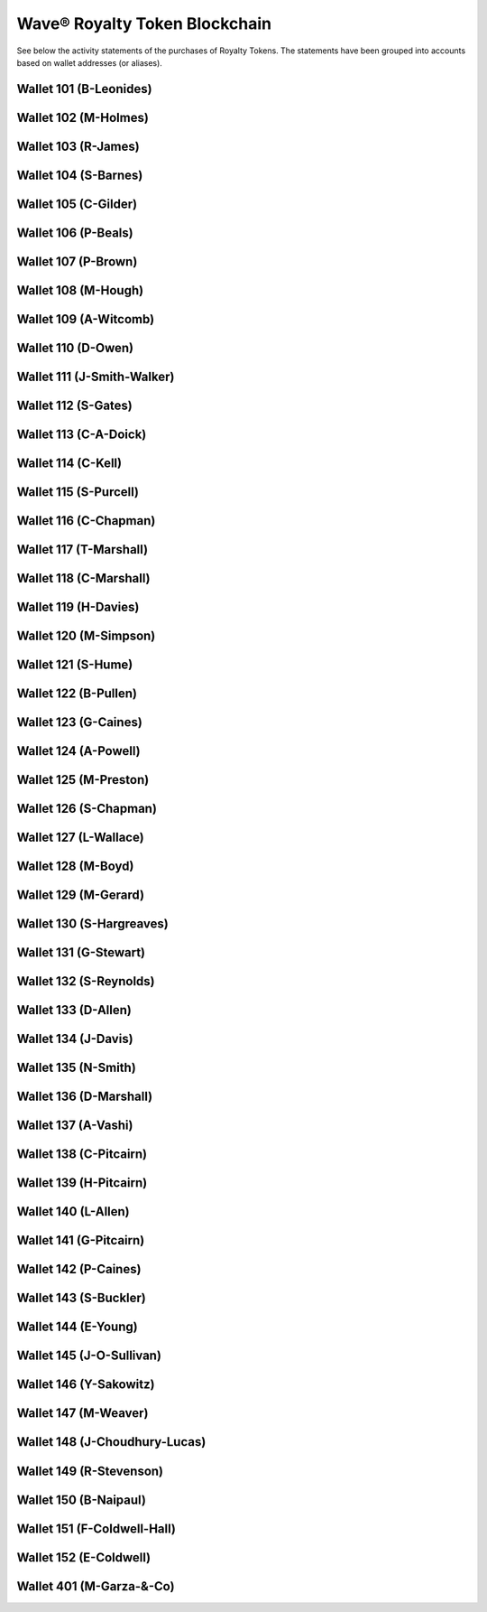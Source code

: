 Wave® Royalty Token Blockchain
~~~~~~~~~~~~~~~~~~~~~~~~~~~~~~~~~

See below the activity statements of the purchases of Royalty Tokens.
The statements have been grouped into accounts based on wallet addresses (or aliases).

Wallet 101 (B-Leonides)
---------------------------

.. csv-table:: Wave® Royalty Token (WRT) - Wallet ID: 101 (B-Leonides)
   :file: _static/wrt-coin/wrt-wallet-101.csv
   :widths: 15, 40, 15, 15, 15
   :header-rows: 1
 
   
Wallet 102 (M-Holmes)
---------------------------

.. csv-table:: Wave® Royalty Token (WRT) - Wallet ID: 102 (M-Holmes)
   :file: _static/wrt-coin/wrt-wallet-102.csv
   :widths: 15, 40, 15, 15, 15
   :header-rows: 1
 

Wallet 103 (R-James)
---------------------------

.. csv-table:: Wave® Royalty Token (WRT) - Wallet ID: 103 (R-James)
   :file: _static/wrt-coin/wrt-wallet-103.csv
   :widths: 15, 40, 15, 15, 15
   :header-rows: 1



Wallet 104 (S-Barnes)
---------------------------

.. csv-table:: Wave® Royalty Token (WRT) - Wallet ID: 104 (S-Barnes)
   :file: _static/wrt-coin/wrt-wallet-104.csv
   :widths: 15, 40, 15, 15, 15
   :header-rows: 1




Wallet 105 (C-Gilder)
---------------------------


.. csv-table:: Wave® Royalty Token (WRT) - Wallet ID: 105 (C-Gilder)
   :file: _static/wrt-coin/wrt-wallet-105.csv
   :widths: 15, 40, 15, 15, 15
   :header-rows: 1



Wallet 106 (P-Beals)
---------------------------


.. csv-table:: Wave® Royalty Token (WRT) - Wallet ID: 106 (P-Beals)
   :file: _static/wrt-coin/wrt-wallet-106.csv
   :widths: 15, 40, 15, 15, 15
   :header-rows: 1



Wallet 107 (P-Brown)
---------------------------


.. csv-table:: Wave® Royalty Token (WRT) - Wallet ID: 107 (P-Brown)
   :file: _static/wrt-coin/wrt-wallet-107.csv
   :widths: 15, 40, 15, 15, 15
   :header-rows: 1



Wallet 108 (M-Hough)
---------------------------


.. csv-table:: Wave® Royalty Token (WRT) - Wallet ID: 108 (M-Hough)
   :file: _static/wrt-coin/wrt-wallet-108.csv
   :widths: 15, 40, 15, 15, 15
   :header-rows: 1



Wallet 109 (A-Witcomb)
---------------------------

.. csv-table:: Wave® Royalty Token (WRT) - Wallet ID: 109 (A-Witcomb)
   :file: _static/wrt-coin/wrt-wallet-109.csv
   :widths: 15, 40, 15, 15, 15
   :header-rows: 1


Wallet 110 (D-Owen)
---------------------------

.. csv-table:: Wave® Royalty Token (WRT) - Wallet ID: 110 (D-Owen)
   :file: _static/wrt-coin/wrt-wallet-110.csv
   :widths: 15, 40, 15, 15, 15
   :header-rows: 1


Wallet 111 (J-Smith-Walker)
---------------------------------

.. csv-table:: Wave® Royalty Token (WRT) - Wallet ID: 111 (J-Smith-Walker)
   :file: _static/wrt-coin/wrt-wallet-111.csv
   :widths: 15, 40, 15, 15, 15
   :header-rows: 1
   

Wallet 112 (S-Gates)
---------------------------

.. csv-table:: Wave® Royalty Token (WRT) - Wallet ID: 112 (S-Gates)
   :file: _static/wrt-coin/wrt-wallet-112.csv
   :widths: 15, 40, 15, 15, 15
   :header-rows: 1
   

Wallet 113 (C-A-Doick)
---------------------------


.. csv-table:: Wave® Royalty Token (WRT) - Wallet ID: 113 (C-A-Doick)
   :file: _static/wrt-coin/wrt-wallet-113.csv
   :widths: 15, 40, 15, 15, 15
   :header-rows: 1
   
   
Wallet 114 (C-Kell)
---------------------------

.. csv-table:: Wave® Royalty Token (WRT) - Wallet ID: 114 (C-Kell)
   :file: _static/wrt-coin/wrt-wallet-114.csv
   :widths: 15, 40, 15, 15, 15
   :header-rows: 1
   

Wallet 115 (S-Purcell)
---------------------------

.. csv-table:: Wave® Royalty Token (WRT) - Wallet ID: 115 (S-Purcell)
   :file: _static/wrt-coin/wrt-wallet-115.csv
   :widths: 15, 40, 15, 15, 15
   :header-rows: 1
   

Wallet 116 (C-Chapman)
---------------------------

.. csv-table:: Wave® Royalty Token (WRT) - Wallet ID: 116 (C-Chapman)
   :file: _static/wrt-coin/wrt-wallet-116.csv
   :widths: 15, 40, 15, 15, 15
   :header-rows: 1
   
   

Wallet 117 (T-Marshall)
---------------------------


.. csv-table:: Wave® Royalty Token (WRT) - Wallet ID: 117 (T-Marshall)
   :file: _static/wrt-coin/wrt-wallet-117.csv
   :widths: 15, 40, 15, 15, 15
   :header-rows: 1
   
   
Wallet 118 (C-Marshall)
---------------------------

.. csv-table:: Wave® Royalty Token (WRT) - Wallet ID: 118 (C-Marshall)
   :file: _static/wrt-coin/wrt-wallet-118.csv
   :widths: 15, 40, 15, 15, 15
   :header-rows: 1
   

Wallet 119 (H-Davies)
---------------------------

.. csv-table:: Wave® Royalty Token (WRT) - Wallet ID: 119 (H-Davies)
   :file: _static/wrt-coin/wrt-wallet-119.csv
   :widths: 15, 40, 15, 15, 15
   :header-rows: 1
   

Wallet 120 (M-Simpson)
---------------------------

.. csv-table:: Wave® Royalty Token (WRT) - Wallet ID: 120 (M-Simpson)
   :file: _static/wrt-coin/wrt-wallet-120.csv
   :widths: 15, 40, 15, 15, 15
   :header-rows: 1
   

Wallet 121 (S-Hume)
---------------------------

.. csv-table:: Wave® Royalty Token (WRT) - Wallet ID: 121 (S-Hume)
   :file: _static/wrt-coin/wrt-wallet-121.csv
   :widths: 15, 40, 15, 15, 15
   :header-rows: 1
   

Wallet 122 (B-Pullen)
---------------------------

.. csv-table:: Wave® Royalty Token (WRT) - Wallet ID: 122 (B-Pullen)
   :file: _static/wrt-coin/wrt-wallet-122.csv
   :widths: 15, 40, 15, 15, 15
   :header-rows: 1
   
   
Wallet 123 (G-Caines)
---------------------------

.. csv-table:: Wave® Royalty Token (WRT) - Wallet ID: 123 (G-Caines)
   :file: _static/wrt-coin/wrt-wallet-123.csv
   :widths: 15, 40, 15, 15, 15
   :header-rows: 1
   
   
Wallet 124 (A-Powell)
---------------------------

.. csv-table:: Wave® Royalty Token (WRT) - Wallet ID: 124 (A-Powell)
   :file: _static/wrt-coin/wrt-wallet-124.csv
   :widths: 15, 40, 15, 15, 15
   :header-rows: 1
   

Wallet 125 (M-Preston)
---------------------------

.. csv-table:: Wave® Royalty Token (WRT) - Wallet ID: 125 (M-Preston)
   :file: _static/wrt-coin/wrt-wallet-125.csv
   :widths: 15, 40, 15, 15, 15
   :header-rows: 1
   

Wallet 126 (S-Chapman)
---------------------------

.. csv-table:: Wave® Royalty Token (WRT) - Wallet ID: 126 (S-Chapman)
   :file: _static/wrt-coin/wrt-wallet-126.csv
   :widths: 15, 40, 15, 15, 15
   :header-rows: 1
   

Wallet 127 (L-Wallace)
---------------------------

.. csv-table:: Wave® Royalty Token (WRT) - Wallet ID: 127 (L-Wallace)
   :file: _static/wrt-coin/wrt-wallet-127.csv
   :widths: 15, 40, 15, 15, 15
   :header-rows: 1
   

Wallet 128 (M-Boyd)
---------------------------

.. csv-table:: Wave® Royalty Token (WRT) - Wallet ID: 128 (M-Boyd)
   :file: _static/wrt-coin/wrt-wallet-128.csv
   :widths: 15, 40, 15, 15, 15
   :header-rows: 1
   

Wallet 129 (M-Gerard)
---------------------------

.. csv-table:: Wave® Royalty Token (WRT) - Wallet ID: 129 (M-Gerard)
   :file: _static/wrt-coin/wrt-wallet-129.csv
   :widths: 15, 40, 15, 15, 15
   :header-rows: 1
   
   
Wallet 130 (S-Hargreaves)
---------------------------

.. csv-table:: Wave® Royalty Token (WRT) - Wallet ID: 130 (S-Hargreaves)
   :file: _static/wrt-coin/wrt-wallet-130.csv
   :widths: 15, 40, 15, 15, 15
   :header-rows: 1

Wallet 131 (G-Stewart)
---------------------------


.. csv-table:: Wave® Royalty Token (WRT) - Wallet ID: 131 (G-Stewart)
   :file: _static/wrt-coin/wrt-wallet-131.csv
   :widths: 15, 40, 15, 15, 15
   :header-rows: 1
   
   
Wallet 132 (S-Reynolds)
---------------------------

.. csv-table:: Wave® Royalty Token (WRT) - Wallet ID: 132 (S-Reynolds)
   :file: _static/wrt-coin/wrt-wallet-132.csv
   :widths: 15, 40, 15, 15, 15
   :header-rows: 1
   

Wallet 133 (D-Allen)
---------------------------


.. csv-table:: Wave® Royalty Token (WRT) - Wallet ID: 133 (D-Allen)
   :file: _static/wrt-coin/wrt-wallet-133.csv
   :widths: 15, 40, 15, 15, 15
   :header-rows: 1
   
   
Wallet 134 (J-Davis)
---------------------------

.. csv-table:: Wave® Royalty Token (WRT) - Wallet ID: 134 (J-Davis)
   :file: _static/wrt-coin/wrt-wallet-134.csv
   :widths: 15, 40, 15, 15, 15
   :header-rows: 1
   


Wallet 135 (N-Smith)
---------------------------

.. csv-table:: Wave® Royalty Token (WRT) - Wallet ID: 135 (N-Smith)
   :file: _static/wrt-coin/wrt-wallet-135.csv
   :widths: 15, 40, 15, 15, 15
   :header-rows: 1


Wallet 136 (D-Marshall)
---------------------------

.. csv-table:: Wave® Royalty Token (WRT) - Wallet ID: 136 (D-Marshall)
   :file: _static/wrt-coin/wrt-wallet-136.csv
   :widths: 15, 40, 15, 15, 15
   :header-rows: 1


Wallet 137 (A-Vashi)
---------------------------


.. csv-table:: Wave® Royalty Token (WRT) - Wallet ID: 137 (A-Vashi)
   :file: _static/wrt-coin/wrt-wallet-137.csv
   :widths: 15, 40, 15, 15, 15
   :header-rows: 1
   
   

Wallet 138 (C-Pitcairn)
---------------------------


.. csv-table:: Wave® Royalty Token (WRT) - Wallet ID: 138 (C-Pitcairn)
   :file: _static/wrt-coin/wrt-wallet-138.csv
   :widths: 15, 40, 15, 15, 15
   :header-rows: 1
   

Wallet 139 (H-Pitcairn)
---------------------------


.. csv-table:: Wave® Royalty Token (WRT) - Wallet ID: 139 (H-Pitcairn)
   :file: _static/wrt-coin/wrt-wallet-139.csv
   :widths: 15, 40, 15, 15, 15
   :header-rows: 1


Wallet 140 (L-Allen)
---------------------------

.. csv-table:: Wave® Royalty Token (WRT) - Wallet ID: 140 (L-Allen)
   :file: _static/wrt-coin/wrt-wallet-140.csv
   :widths: 15, 40, 15, 15, 15
   :header-rows: 1
   
   

Wallet 141 (G-Pitcairn)
---------------------------

.. csv-table:: Wave® Royalty Token (WRT) - Wallet ID: 141 (G-Pitcairn)
   :file: _static/wrt-coin/wrt-wallet-141.csv
   :widths: 15, 40, 15, 15, 15
   :header-rows: 1
   
   

Wallet 142 (P-Caines)
---------------------------


.. csv-table:: Wave® Royalty Token (WRT) - Wallet ID: 142 (P-Caines)
   :file: _static/wrt-coin/wrt-wallet-142.csv
   :widths: 15, 40, 15, 15, 15
   :header-rows: 1
   
   

Wallet 143 (S-Buckler)
---------------------------

.. csv-table:: Wave® Royalty Token (WRT) - Wallet ID: 143 (S-Buckler)
   :file: _static/wrt-coin/wrt-wallet-143.csv
   :widths: 15, 40, 15, 15, 15
   :header-rows: 1


Wallet 144 (E-Young)
---------------------------

.. csv-table:: Wave® Royalty Token (WRT) - Wallet ID: 144 (E-Young)
   :file: _static/wrt-coin/wrt-wallet-144.csv
   :widths: 15, 40, 15, 15, 15
   :header-rows: 1
   

Wallet 145 (J-O-Sullivan)
---------------------------

.. csv-table:: Wave® Royalty Token (WRT) - Wallet ID: 145 (J-O-Sullivan)
   :file: _static/wrt-coin/wrt-wallet-145.csv
   :widths: 15, 40, 15, 15, 15
   :header-rows: 1
   
   

Wallet 146 (Y-Sakowitz)
---------------------------

.. csv-table:: Wave® Royalty Token (WRT) - Wallet ID: 146 (Y-Sakowitz)
   :file: _static/wrt-coin/wrt-wallet-146.csv
   :widths: 15, 40, 15, 15, 15
   :header-rows: 1
   

Wallet 147 (M-Weaver)
---------------------------

.. csv-table:: Wave® Royalty Token (WRT) - Wallet ID: 147 (M-Weaver)
   :file: _static/wrt-coin/wrt-wallet-147.csv
   :widths: 15, 40, 15, 15, 15
   :header-rows: 1
   

Wallet 148 (J-Choudhury-Lucas)
---------------------------------

.. csv-table:: Wave® Royalty Token (WRT) - Wallet ID: 148 (J-Choudhury-Lucas)
   :file: _static/wrt-coin/wrt-wallet-148.csv
   :widths: 15, 40, 15, 15, 15
   :header-rows: 1
   

Wallet 149 (R-Stevenson)
---------------------------


.. csv-table:: Wave® Royalty Token (WRT) - Wallet ID: 149 (R-Stevenson)
   :file: _static/wrt-coin/wrt-wallet-149.csv
   :widths: 15, 40, 15, 15, 15
   :header-rows: 1
   
   

Wallet 150 (B-Naipaul)
---------------------------

.. csv-table:: Wave® Royalty Token (WRT) - Wallet ID: 150 (B-Naipaul)
   :file: _static/wrt-coin/wrt-wallet-150.csv
   :widths: 15, 40, 15, 15, 15
   :header-rows: 1
   


Wallet 151 (F-Coldwell-Hall)
----------------------------------

.. csv-table:: Wave® Royalty Token (WRT) - Wallet ID: 151 (F-Coldwell-Hall)
   :file: _static/wrt-coin/wrt-wallet-151.csv
   :widths: 15, 40, 15, 15, 15
   :header-rows: 1



Wallet 152 (E-Coldwell)
---------------------------


.. csv-table:: Wave® Royalty Token (WRT) - Wallet ID: 152 (E-Coldwell)
   :file: _static/wrt-coin/wrt-wallet-152.csv
   :widths: 15, 40, 15, 15, 15
   :header-rows: 1

   
   
Wallet 401 (M-Garza-&-Co)
---------------------------


.. csv-table:: Wave® Royalty Token (WRT) - Wallet ID: 401 (M-Garza-&-Co)
   :file: _static/wrt-coin/wrt-wallet-401.csv
   :widths: 15, 40, 15, 15, 15
   :header-rows: 1
   

